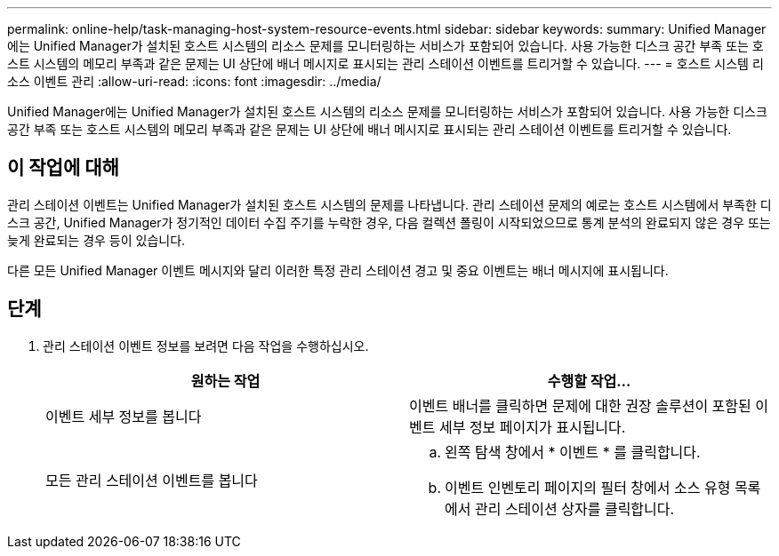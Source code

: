 ---
permalink: online-help/task-managing-host-system-resource-events.html 
sidebar: sidebar 
keywords:  
summary: Unified Manager에는 Unified Manager가 설치된 호스트 시스템의 리소스 문제를 모니터링하는 서비스가 포함되어 있습니다. 사용 가능한 디스크 공간 부족 또는 호스트 시스템의 메모리 부족과 같은 문제는 UI 상단에 배너 메시지로 표시되는 관리 스테이션 이벤트를 트리거할 수 있습니다. 
---
= 호스트 시스템 리소스 이벤트 관리
:allow-uri-read: 
:icons: font
:imagesdir: ../media/


[role="lead"]
Unified Manager에는 Unified Manager가 설치된 호스트 시스템의 리소스 문제를 모니터링하는 서비스가 포함되어 있습니다. 사용 가능한 디스크 공간 부족 또는 호스트 시스템의 메모리 부족과 같은 문제는 UI 상단에 배너 메시지로 표시되는 관리 스테이션 이벤트를 트리거할 수 있습니다.



== 이 작업에 대해

관리 스테이션 이벤트는 Unified Manager가 설치된 호스트 시스템의 문제를 나타냅니다. 관리 스테이션 문제의 예로는 호스트 시스템에서 부족한 디스크 공간, Unified Manager가 정기적인 데이터 수집 주기를 누락한 경우, 다음 컬렉션 폴링이 시작되었으므로 통계 분석의 완료되지 않은 경우 또는 늦게 완료되는 경우 등이 있습니다.

다른 모든 Unified Manager 이벤트 메시지와 달리 이러한 특정 관리 스테이션 경고 및 중요 이벤트는 배너 메시지에 표시됩니다.



== 단계

. 관리 스테이션 이벤트 정보를 보려면 다음 작업을 수행하십시오.
+
|===
| 원하는 작업 | 수행할 작업... 


 a| 
이벤트 세부 정보를 봅니다
 a| 
이벤트 배너를 클릭하면 문제에 대한 권장 솔루션이 포함된 이벤트 세부 정보 페이지가 표시됩니다.



 a| 
모든 관리 스테이션 이벤트를 봅니다
 a| 
.. 왼쪽 탐색 창에서 * 이벤트 * 를 클릭합니다.
.. 이벤트 인벤토리 페이지의 필터 창에서 소스 유형 목록에서 관리 스테이션 상자를 클릭합니다.


|===


